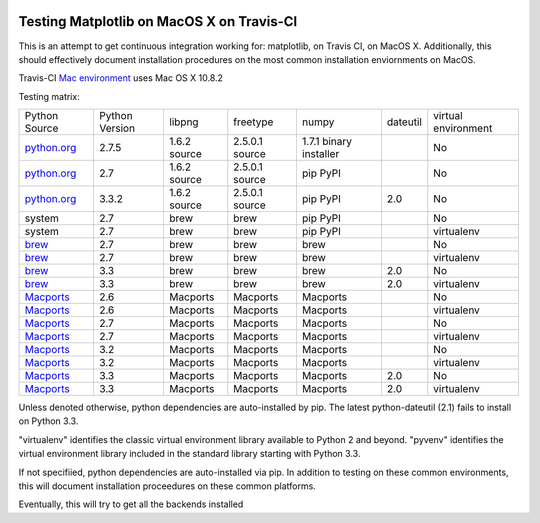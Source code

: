 .. image:: https://travis-ci.org/mrterry/mpl_on_travis_mac.png
   :target: https://travis-ci.org/mrterry/mpl_on_travis_mac

Testing Matplotlib on MacOS X on Travis-CI
==========================================

This is an attempt to get continuous integration working for:
matplotlib,
on Travis CI,
on MacOS X.  Additionally, this should effectively document installation
procedures on the most common installation enviornments on MacOS.

Travis-CI 
`Mac environment <http://about.travis-ci.org/docs/user/osx-ci-environment/>`_
uses Mac OS X 10.8.2

Testing matrix:

+---------------+----------------+--------------+----------------+------------------------+----------+---------------------+
| Python Source | Python Version | libpng       | freetype       | numpy                  | dateutil | virtual environment |
+---------------+----------------+--------------+----------------+------------------------+----------+---------------------+
| `python.org`_ | 2.7.5          | 1.6.2 source | 2.5.0.1 source | 1.7.1 binary installer |          | No                  |
+---------------+----------------+--------------+----------------+------------------------+----------+---------------------+
| `python.org`_ | 2.7            | 1.6.2 source | 2.5.0.1 source | pip PyPI               |          | No                  |
+---------------+----------------+--------------+----------------+------------------------+----------+---------------------+
| `python.org`_ | 3.3.2          | 1.6.2 source | 2.5.0.1 source | pip PyPI               | 2.0      | No                  |
+---------------+----------------+--------------+----------------+------------------------+----------+---------------------+
| system        | 2.7            | brew         | brew           | pip PyPI               |          | No                  |
+---------------+----------------+--------------+----------------+------------------------+----------+---------------------+
| system        | 2.7            | brew         | brew           | pip PyPI               |          | virtualenv          |
+---------------+----------------+--------------+----------------+------------------------+----------+---------------------+
| brew_         | 2.7            | brew         | brew           | brew                   |          | No                  |
+---------------+----------------+--------------+----------------+------------------------+----------+---------------------+
| brew_         | 2.7            | brew         | brew           | brew                   |          | virtualenv          |
+---------------+----------------+--------------+----------------+------------------------+----------+---------------------+
| brew_         | 3.3            | brew         | brew           | brew                   | 2.0      | No                  |
+---------------+----------------+--------------+----------------+------------------------+----------+---------------------+
| brew_         | 3.3            | brew         | brew           | brew                   | 2.0      | virtualenv          |
+---------------+----------------+--------------+----------------+------------------------+----------+---------------------+
| Macports_     | 2.6            | Macports     | Macports       | Macports               |          | No                  |
+---------------+----------------+--------------+----------------+------------------------+----------+---------------------+
| Macports_     | 2.6            | Macports     | Macports       | Macports               |          | virtualenv          |
+---------------+----------------+--------------+----------------+------------------------+----------+---------------------+
| Macports_     | 2.7            | Macports     | Macports       | Macports               |          | No                  |
+---------------+----------------+--------------+----------------+------------------------+----------+---------------------+
| Macports_     | 2.7            | Macports     | Macports       | Macports               |          | virtualenv          |
+---------------+----------------+--------------+----------------+------------------------+----------+---------------------+
| Macports_     | 3.2            | Macports     | Macports       | Macports               |          | No                  |
+---------------+----------------+--------------+----------------+------------------------+----------+---------------------+
| Macports_     | 3.2            | Macports     | Macports       | Macports               |          | virtualenv          |
+---------------+----------------+--------------+----------------+------------------------+----------+---------------------+
| Macports_     | 3.3            | Macports     | Macports       | Macports               | 2.0      | No                  |
+---------------+----------------+--------------+----------------+------------------------+----------+---------------------+
| Macports_     | 3.3            | Macports     | Macports       | Macports               | 2.0      | virtualenv          |
+---------------+----------------+--------------+----------------+------------------------+----------+---------------------+

.. _python.org: http://python.org/download/
.. _brew: brew.sh
.. _Macports: www.macports.org

Unless denoted otherwise, python dependencies are auto-installed by pip.  The
latest python-dateutil (2.1) fails to install on Python 3.3.  

"virtualenv" identifies the classic virtual environment library available to
Python 2 and beyond.  "pyvenv" identifies the virtual environment library
included in the standard library starting with Python 3.3. 

If not specifiied, python dependencies are auto-installed via pip.  In addition
to testing on these common environments, this will document installation
proceedures on these common platforms.

Eventually, this will try to get all the backends installed
